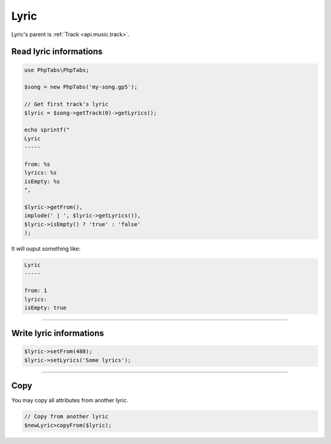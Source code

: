 .. _api.music.lyric:

=====
Lyric
=====

Lyric's parent is :ref:`Track <api.music.track>`.

Read lyric informations
=======================

.. code-block:: php

    use PhpTabs\PhpTabs;

    $song = new PhpTabs('my-song.gp5');

    // Get first track's lyric
    $lyric = $song->getTrack(0)->getLyrics();

    echo sprintf("
    Lyric
    -----

    from: %s
    lyrics: %s
    isEmpty: %s
    ",

    $lyric->getFrom(),
    implode(' | ', $lyric->getLyrics()),
    $lyric->isEmpty() ? 'true' : 'false'
    );

It will ouput something like:

.. code-block:: console

    Lyric
    -----

    from: 1
    lyrics: 
    isEmpty: true


------------------------------------------------------------------------

Write lyric informations
========================

.. code-block:: php

    $lyric->setFrom(480);
    $lyric->setLyrics('Some lyrics');


------------------------------------------------------------------------

Copy
====

You may copy all attributes from another lyric.


.. code-block:: php

    // Copy from another lyric
    $newLyric>copyFrom($lyric);
